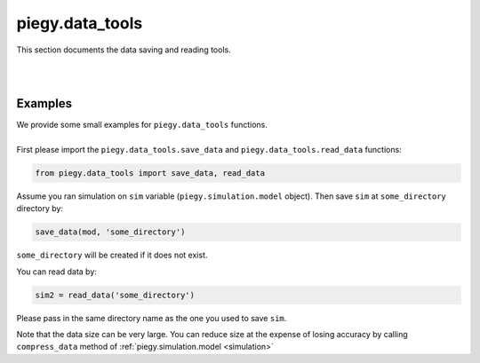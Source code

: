 .. _data_tools:

piegy.data_tools
================

This section documents the data saving and reading tools.

.. py:function:: data_tools.save_data(mod, dirs = '', print_msg = True)

    .. line-block::
        Saves all parameters and data of a model. No return value.
        Direcotry will be created if does not exist.

    :param mod: where the parameters of the model and data are stored. 
    :type mod: ``piegy.simulation.model`` object

    :param dirs: where to save data, should be the path of a folder. If ``''`` or ``'.'`` is given, will save in root directory. ``/`` will be added if not at the end of ``dirs``.
    :type dirs: str

    :param print_msg: whether to print a message after data is saved.
    :type print_msg: bool

|

.. py:function:: data_tools.read_data(dirs)

    .. line-block::
        Reads and returns a model from a directory.

    :param dirs: where the data is saved, should be path of the parent folder of data. ``/`` will be added if not at the end of ``dirs``.
    :type dirs: str

    :return: a model with its parameters and data.
    :rtype: ``piegy.simulation.model`` object

|

Examples
---------

.. line-block::
    We provide some small examples for ``piegy.data_tools`` functions. 

    First please import the ``piegy.data_tools.save_data`` and ``piegy.data_tools.read_data`` functions:

.. code-block:: python

    from piegy.data_tools import save_data, read_data


Assume you ran simulation on ``sim`` variable (``piegy.simulation.model`` object). Then save ``sim`` at ``some_directory`` directory by:

.. code-block:: python

    save_data(mod, 'some_directory')

``some_directory`` will be created if it does not exist.

You can read data by:

.. code-block:: python

    sim2 = read_data('some_directory')

Please pass in the same directory name as the one you used to save ``sim``.

Note that the data size can be very large. You can reduce size at the expense of losing accuracy by calling ``compress_data`` method of :ref:`piegy.simulation.model <simulation>`
